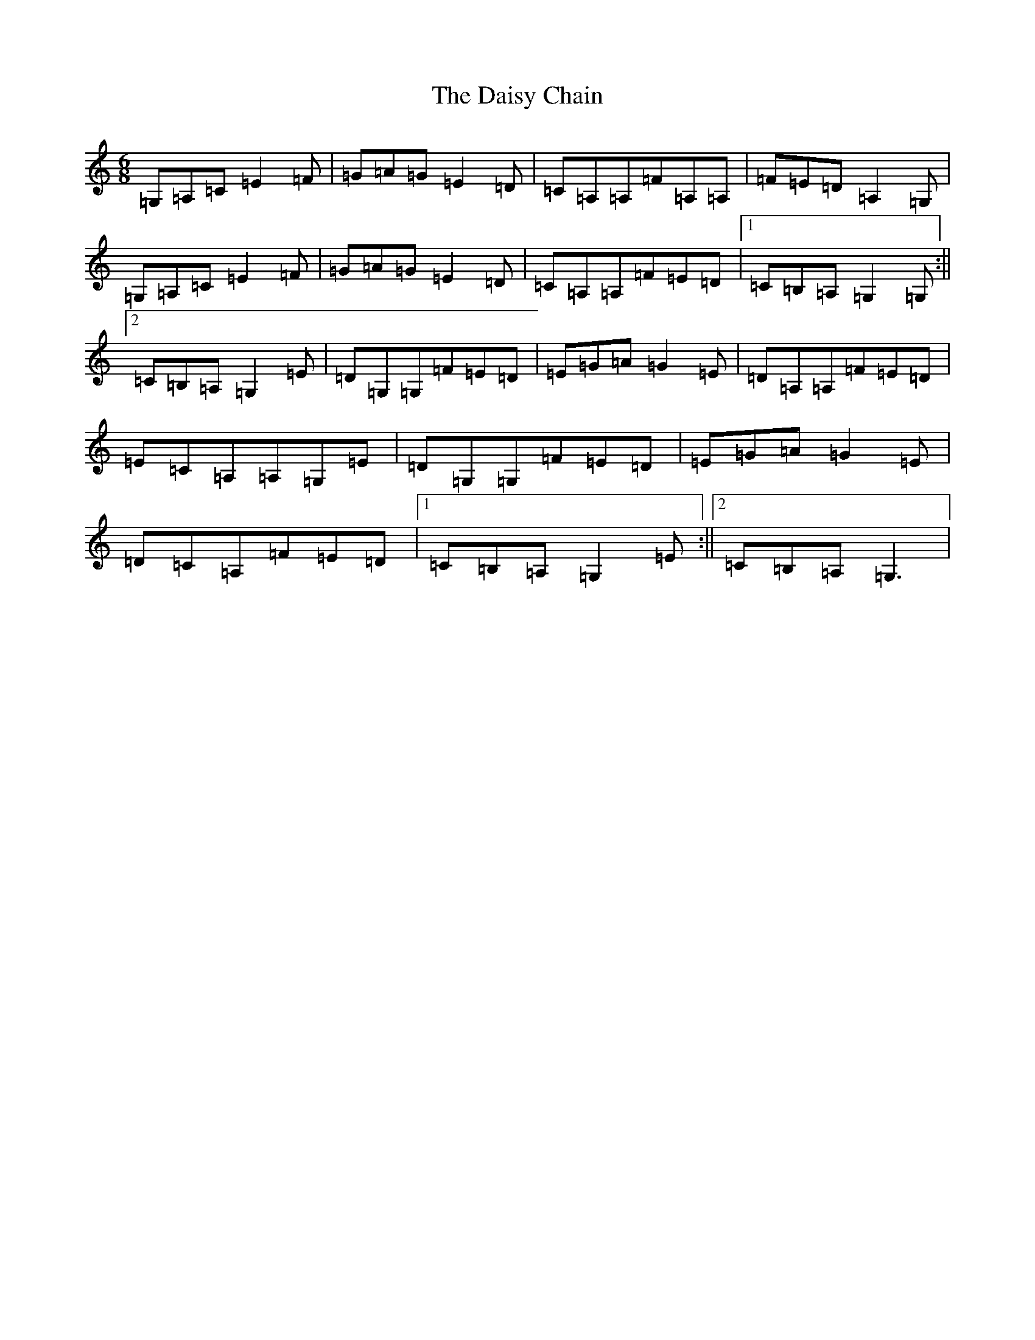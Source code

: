 X: 4698
T: Daisy Chain, The
S: https://thesession.org/tunes/12064#setting12064
R: jig
M:6/8
L:1/8
K: C Major
=G,=A,=C=E2=F|=G=A=G=E2=D|=C=A,=A,=F=A,=A,|=F=E=D=A,2=G,|=G,=A,=C=E2=F|=G=A=G=E2=D|=C=A,=A,=F=E=D|1=C=B,=A,=G,2=G,:||2=C=B,=A,=G,2=E|=D=G,=G,=F=E=D|=E=G=A=G2=E|=D=A,=A,=F=E=D|=E=C=A,=A,=G,=E|=D=G,=G,=F=E=D|=E=G=A=G2=E|=D=C=A,=F=E=D|1=C=B,=A,=G,2=E:||2=C=B,=A,=G,3|